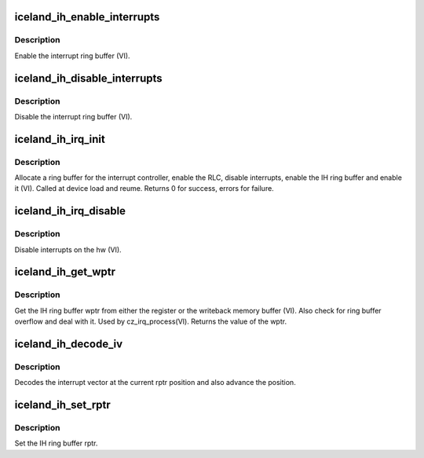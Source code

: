 .. -*- coding: utf-8; mode: rst -*-
.. src-file: drivers/gpu/drm/amd/amdgpu/iceland_ih.c

.. _`iceland_ih_enable_interrupts`:

iceland_ih_enable_interrupts
============================

.. c:function:: void iceland_ih_enable_interrupts(struct amdgpu_device *adev)

    Enable the interrupt ring buffer

    :param struct amdgpu_device \*adev:
        amdgpu_device pointer

.. _`iceland_ih_enable_interrupts.description`:

Description
-----------

Enable the interrupt ring buffer (VI).

.. _`iceland_ih_disable_interrupts`:

iceland_ih_disable_interrupts
=============================

.. c:function:: void iceland_ih_disable_interrupts(struct amdgpu_device *adev)

    Disable the interrupt ring buffer

    :param struct amdgpu_device \*adev:
        amdgpu_device pointer

.. _`iceland_ih_disable_interrupts.description`:

Description
-----------

Disable the interrupt ring buffer (VI).

.. _`iceland_ih_irq_init`:

iceland_ih_irq_init
===================

.. c:function:: int iceland_ih_irq_init(struct amdgpu_device *adev)

    init and enable the interrupt ring

    :param struct amdgpu_device \*adev:
        amdgpu_device pointer

.. _`iceland_ih_irq_init.description`:

Description
-----------

Allocate a ring buffer for the interrupt controller,
enable the RLC, disable interrupts, enable the IH
ring buffer and enable it (VI).
Called at device load and reume.
Returns 0 for success, errors for failure.

.. _`iceland_ih_irq_disable`:

iceland_ih_irq_disable
======================

.. c:function:: void iceland_ih_irq_disable(struct amdgpu_device *adev)

    disable interrupts

    :param struct amdgpu_device \*adev:
        amdgpu_device pointer

.. _`iceland_ih_irq_disable.description`:

Description
-----------

Disable interrupts on the hw (VI).

.. _`iceland_ih_get_wptr`:

iceland_ih_get_wptr
===================

.. c:function:: u32 iceland_ih_get_wptr(struct amdgpu_device *adev)

    get the IH ring buffer wptr

    :param struct amdgpu_device \*adev:
        amdgpu_device pointer

.. _`iceland_ih_get_wptr.description`:

Description
-----------

Get the IH ring buffer wptr from either the register
or the writeback memory buffer (VI).  Also check for
ring buffer overflow and deal with it.
Used by cz_irq_process(VI).
Returns the value of the wptr.

.. _`iceland_ih_decode_iv`:

iceland_ih_decode_iv
====================

.. c:function:: void iceland_ih_decode_iv(struct amdgpu_device *adev, struct amdgpu_iv_entry *entry)

    decode an interrupt vector

    :param struct amdgpu_device \*adev:
        amdgpu_device pointer

    :param struct amdgpu_iv_entry \*entry:
        *undescribed*

.. _`iceland_ih_decode_iv.description`:

Description
-----------

Decodes the interrupt vector at the current rptr
position and also advance the position.

.. _`iceland_ih_set_rptr`:

iceland_ih_set_rptr
===================

.. c:function:: void iceland_ih_set_rptr(struct amdgpu_device *adev)

    set the IH ring buffer rptr

    :param struct amdgpu_device \*adev:
        amdgpu_device pointer

.. _`iceland_ih_set_rptr.description`:

Description
-----------

Set the IH ring buffer rptr.

.. This file was automatic generated / don't edit.

